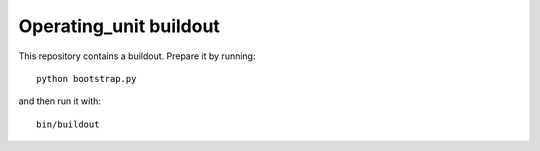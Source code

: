 Operating_unit buildout
====================

This repository contains a buildout. Prepare it by running::

    python bootstrap.py

and then run it with::

    bin/buildout

